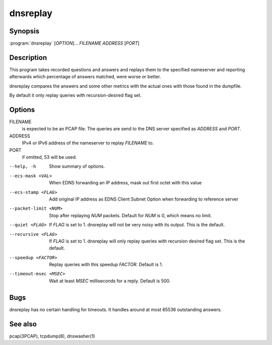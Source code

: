 dnsreplay
=========

Synopsis
--------

:program:`dnsreplay` [*OPTION*]... *FILENAME* *ADDRESS* [*PORT*]

Description
-----------

This program takes recorded questions and answers and replays them to
the specified nameserver and reporting afterwards which percentage of
answers matched, were worse or better.

dnsreplay compares the answers and some other metrics with the actual
ones with those found in the dumpfile.

By default it only replay queries with recursion-desired flag set.

Options
-------

FILENAME
    is expected to be an PCAP file. The queries are send to the DNS
    server specified as *ADDRESS* and *PORT*.
ADDRESS
    IPv4 or IPv6 address of the nameserver to replay *FILENAME* to.
PORT
    if omitted, 53 will be used.

--help, -h               Show summary of options.
--ecs-mask <VAL>         When EDNS forwarding an IP address, mask out first octet with this value
--ecs-stamp <FLAG>       Add original IP address as EDNS Client Subnet Option when 
                         forwarding to reference server
--packet-limit <NUM>     Stop after replaying *NUM* packets. Default for *NUM* is 0, which
                         means no limit.
--quiet <FLAG>           If *FLAG* is set to 1. dnsreplay will not be very noisy with its
                         output. This is the default.
--recursive <FLAG>       If *FLAG* is set to 1. dnsreplay will only replay queries with
                         recursion desired flag set. This is the default.
--speedup <FACTOR>       Replay queries with this speedup *FACTOR*. Default is 1.
--timeout-msec <MSEC>    Wait at least *MSEC* milliseconds for a reply. Default is 500.

Bugs
----

dnsreplay has no certain handling for timeouts. It handles around at
most 65536 outstanding answers.

See also
--------

pcap(3PCAP), tcpdump(8), dnswasher(1)
